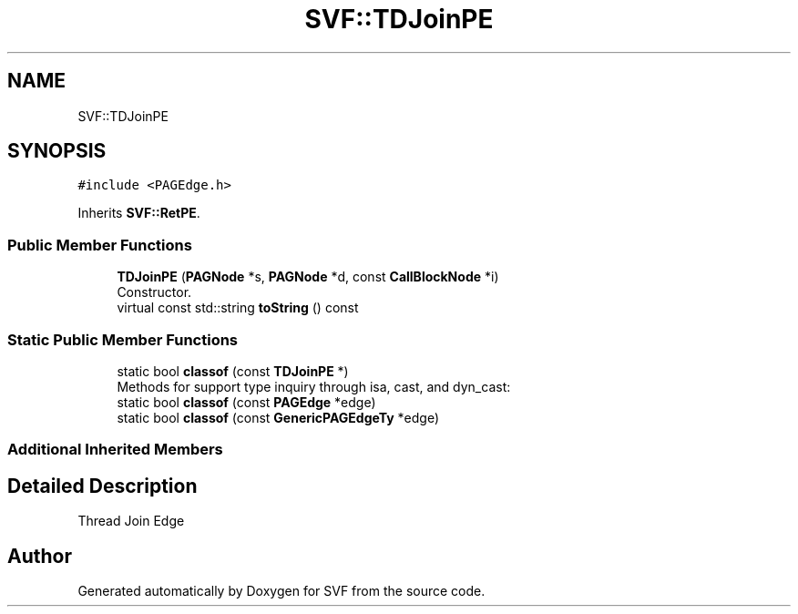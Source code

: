 .TH "SVF::TDJoinPE" 3 "Sun Feb 14 2021" "SVF" \" -*- nroff -*-
.ad l
.nh
.SH NAME
SVF::TDJoinPE
.SH SYNOPSIS
.br
.PP
.PP
\fC#include <PAGEdge\&.h>\fP
.PP
Inherits \fBSVF::RetPE\fP\&.
.SS "Public Member Functions"

.in +1c
.ti -1c
.RI "\fBTDJoinPE\fP (\fBPAGNode\fP *s, \fBPAGNode\fP *d, const \fBCallBlockNode\fP *i)"
.br
.RI "Constructor\&. "
.ti -1c
.RI "virtual const std::string \fBtoString\fP () const"
.br
.in -1c
.SS "Static Public Member Functions"

.in +1c
.ti -1c
.RI "static bool \fBclassof\fP (const \fBTDJoinPE\fP *)"
.br
.RI "Methods for support type inquiry through isa, cast, and dyn_cast: "
.ti -1c
.RI "static bool \fBclassof\fP (const \fBPAGEdge\fP *edge)"
.br
.ti -1c
.RI "static bool \fBclassof\fP (const \fBGenericPAGEdgeTy\fP *edge)"
.br
.in -1c
.SS "Additional Inherited Members"
.SH "Detailed Description"
.PP 
Thread Join Edge 

.SH "Author"
.PP 
Generated automatically by Doxygen for SVF from the source code\&.
